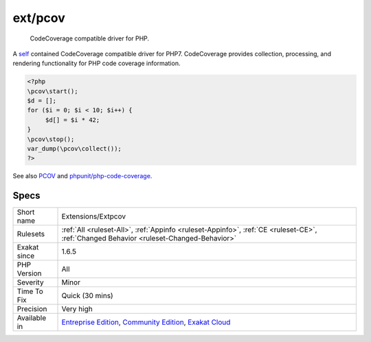 .. _extensions-extpcov:

.. _ext-pcov:

ext/pcov
++++++++

  CodeCoverage compatible driver for PHP.

A `self <https://www.php.net/manual/en/language.oop5.paamayim-nekudotayim.php>`_ contained CodeCoverage compatible driver for PHP7. CodeCoverage provides collection, processing, and rendering functionality for PHP code coverage information.

.. code-block:: php
   
   <?php
   \pcov\start();
   $d = [];
   for ($i = 0; $i < 10; $i++) {
   	$d[] = $i * 42;
   }
   \pcov\stop();
   var_dump(\pcov\collect());
   ?>

See also `PCOV <https://github.com/krakjoe/pcov>`_ and `phpunit/php-code-coverage <https://github.com/sebastianbergmann/php-code-coverage>`_.


Specs
_____

+--------------+-----------------------------------------------------------------------------------------------------------------------------------------------------------------------------------------+
| Short name   | Extensions/Extpcov                                                                                                                                                                      |
+--------------+-----------------------------------------------------------------------------------------------------------------------------------------------------------------------------------------+
| Rulesets     | :ref:`All <ruleset-All>`, :ref:`Appinfo <ruleset-Appinfo>`, :ref:`CE <ruleset-CE>`, :ref:`Changed Behavior <ruleset-Changed-Behavior>`                                                  |
+--------------+-----------------------------------------------------------------------------------------------------------------------------------------------------------------------------------------+
| Exakat since | 1.6.5                                                                                                                                                                                   |
+--------------+-----------------------------------------------------------------------------------------------------------------------------------------------------------------------------------------+
| PHP Version  | All                                                                                                                                                                                     |
+--------------+-----------------------------------------------------------------------------------------------------------------------------------------------------------------------------------------+
| Severity     | Minor                                                                                                                                                                                   |
+--------------+-----------------------------------------------------------------------------------------------------------------------------------------------------------------------------------------+
| Time To Fix  | Quick (30 mins)                                                                                                                                                                         |
+--------------+-----------------------------------------------------------------------------------------------------------------------------------------------------------------------------------------+
| Precision    | Very high                                                                                                                                                                               |
+--------------+-----------------------------------------------------------------------------------------------------------------------------------------------------------------------------------------+
| Available in | `Entreprise Edition <https://www.exakat.io/entreprise-edition>`_, `Community Edition <https://www.exakat.io/community-edition>`_, `Exakat Cloud <https://www.exakat.io/exakat-cloud/>`_ |
+--------------+-----------------------------------------------------------------------------------------------------------------------------------------------------------------------------------------+


